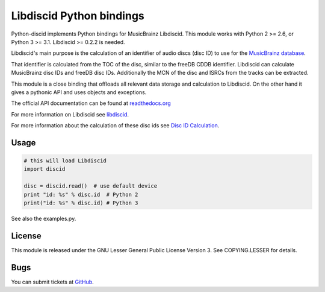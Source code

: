 Libdiscid Python bindings
-------------------------

Python-discid implements Python bindings for MusicBrainz Libdiscid. This
module works with Python 2 >= 2.6, or Python 3 >= 3.1.
Libdiscid >= 0.2.2 is needed.

Libdiscid's main purpose is the calculation of an identifier of audio
discs (disc ID) to use for the `MusicBrainz database <http://musicbrainz.org>`_.

That identifier is calculated from the TOC of the disc, similar to the
freeDB CDDB identifier. Libdiscid can calculate MusicBrainz disc IDs and
freeDB disc IDs.
Additionally the MCN of the disc and ISRCs from the tracks can be extracted.

This module is a close binding that offloads all relevant data
storage and calculation to Libdiscid. On the other hand it gives a
pythonic API and uses objects and exceptions.

The official API documentation can be found at `readthedocs.org`_

For more information on Libdiscid see `libdiscid`_.

For more information about the calculation of these disc ids see `Disc
ID Calculation`_.

Usage
~~~~~
.. code:: python

    # this will load Libdiscid
    import discid

    disc = discid.read()  # use default device
    print "id: %s" % disc.id  # Python 2
    print("id: %s" % disc.id) # Python 3

See also the examples.py.

License
~~~~~~~
This module is released under the GNU Lesser General Public License
Version 3. See COPYING.LESSER for details.

Bugs
~~~~
You can submit tickets at `GitHub`_.

.. _readthedocs.org: https://python-discid.readthedocs.org/
.. _libdiscid: http://musicbrainz.org/doc/libdiscid
.. _Disc ID Calculation: http://musicbrainz.org/doc/Disc_ID_Calculation
.. _GitHub: https://github.com/JonnyJD/python-discid
